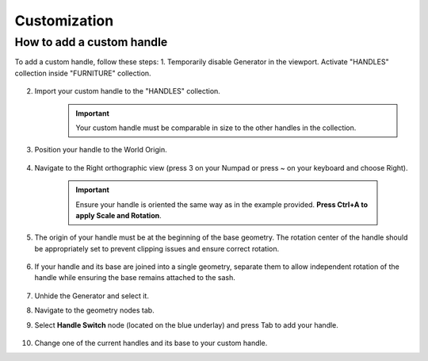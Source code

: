 Customization
=============

How to add a custom handle
--------------------------

To add a custom handle, follow these steps:
1. Temporarily disable Generator in the viewport. Activate "HANDLES" collection inside "FURNITURE" collection.
    
    .. image:: images/04_customization_disable.gif
        :width: 50%

2. Import your custom handle to the "HANDLES" collection.
    .. image:: images/04_customization_import.gif
        :width: 50%

    .. important::
        Your custom handle must be comparable in size to the other handles in the collection.
            
3. Position your handle to the World Origin.
    
    .. image:: images/04_customization_worl_origin.gif
        :width: 50%

4. Navigate to the Right orthographic view (press 3 on your Numpad or press ~ on your keyboard and choose Right).
    
    .. image:: images/04_customization_right_view.gif
        :width: 50%

    .. important::
        Ensure your handle is oriented the same way as in the example provided. **Press Ctrl+A to apply Scale and Rotation**.

5. The origin of your handle must be at the beginning of the base geometry. The rotation center of the handle should be appropriately set to prevent clipping issues and ensure correct rotation.
   
    .. image:: images/04_customization_origin.png
        :width: 50%

6. If your handle and its base are joined into a single geometry, separate them to allow independent rotation of the handle while ensuring the base remains attached to the sash.
   
    .. image:: images/04_customization_handle_and_base.gif
        :width: 50%

7. Unhide the Generator and select it.
8. Navigate to the geometry nodes tab.
9. Select **Handle Switch** node (located on the blue underlay) and press Tab to add your handle.
   
    .. image:: images/04_customization_handle_node.gif
        :width: 50%

10. Change one of the current handles and its base to your custom handle.
   
    .. image:: images/04_customization_handle _change.gif
        :width: 50%

